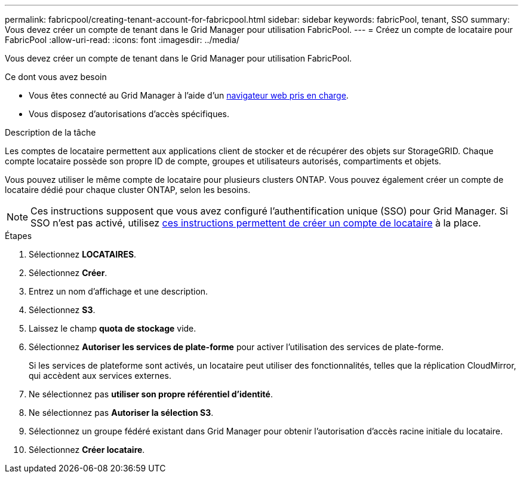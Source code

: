 ---
permalink: fabricpool/creating-tenant-account-for-fabricpool.html 
sidebar: sidebar 
keywords: fabricPool, tenant, SSO 
summary: Vous devez créer un compte de tenant dans le Grid Manager pour utilisation FabricPool. 
---
= Créez un compte de locataire pour FabricPool
:allow-uri-read: 
:icons: font
:imagesdir: ../media/


[role="lead"]
Vous devez créer un compte de tenant dans le Grid Manager pour utilisation FabricPool.

.Ce dont vous avez besoin
* Vous êtes connecté au Grid Manager à l'aide d'un xref:../admin/web-browser-requirements.adoc[navigateur web pris en charge].
* Vous disposez d'autorisations d'accès spécifiques.


.Description de la tâche
Les comptes de locataire permettent aux applications client de stocker et de récupérer des objets sur StorageGRID. Chaque compte locataire possède son propre ID de compte, groupes et utilisateurs autorisés, compartiments et objets.

Vous pouvez utiliser le même compte de locataire pour plusieurs clusters ONTAP. Vous pouvez également créer un compte de locataire dédié pour chaque cluster ONTAP, selon les besoins.


NOTE: Ces instructions supposent que vous avez configuré l'authentification unique (SSO) pour Grid Manager. Si SSO n'est pas activé, utilisez xref:../admin/creating-tenant-account.adoc[ces instructions permettent de créer un compte de locataire] à la place.

.Étapes
. Sélectionnez *LOCATAIRES*.
. Sélectionnez *Créer*.
. Entrez un nom d'affichage et une description.
. Sélectionnez *S3*.
. Laissez le champ *quota de stockage* vide.
. Sélectionnez *Autoriser les services de plate-forme* pour activer l'utilisation des services de plate-forme.
+
Si les services de plateforme sont activés, un locataire peut utiliser des fonctionnalités, telles que la réplication CloudMirror, qui accèdent aux services externes.

. Ne sélectionnez pas *utiliser son propre référentiel d'identité*.
. Ne sélectionnez pas *Autoriser la sélection S3*.
. Sélectionnez un groupe fédéré existant dans Grid Manager pour obtenir l'autorisation d'accès racine initiale du locataire.
. Sélectionnez *Créer locataire*.

